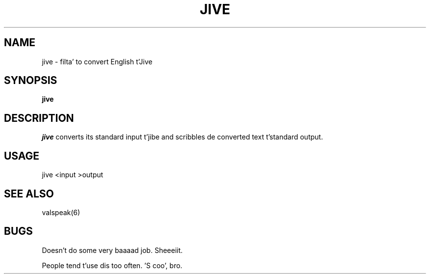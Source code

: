 .TH JIVE 6 "March 6, 1987"
.SH NAME
jive \- filta' to convert English t'Jive
.SH SYNOPSIS
.B jive
.SH DESCRIPTION
.I jive
converts its standard input t'jibe and scribbles de converted text t'standard output.
.SH USAGE
jive <input >output
.SH "SEE ALSO"
valspeak(6)
.SH BUGS
Doesn't do some very baaaad job.  Sheeeiit.
.PP
People tend t'use dis too often.  'S coo', bro.

